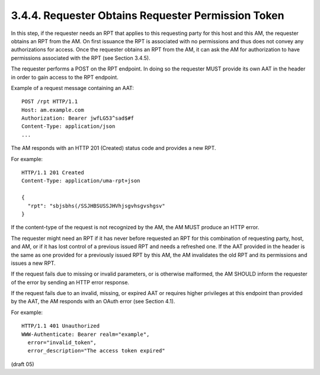 3.4.4.  Requester Obtains Requester Permission Token
^^^^^^^^^^^^^^^^^^^^^^^^^^^^^^^^^^^^^^^^^^^^^^^^^^^^^^^^^^^^^^^^^^^^^^^^^^^^^^^^^^^^^^^^^^

In this step, 
if the requester needs an RPT that applies to this requesting party 
for this host and this AM, 
the requester obtains an RPT from the AM.  
On first issuance the RPT is associated with no permissions and 
thus does not convey any authorizations for access.
Once the requester obtains an RPT from the AM, 
it can ask the AM for authorization to have permissions associated with the RPT 
(see Section 3.4.5).

The requester performs a POST on the RPT endpoint.  In doing so the
requester MUST provide its own AAT in the header in order to gain
access to the RPT endpoint.

Example of a request message containing an AAT:

::

   POST /rpt HTTP/1.1
   Host: am.example.com
   Authorization: Bearer jwfLG53^sad$#f
   Content-Type: application/json
   ...

The AM responds with an HTTP 201 (Created) status code and provides a new RPT.

For example:

::

   HTTP/1.1 201 Created
   Content-Type: application/uma-rpt+json

   {
     "rpt": "sbjsbhs(/SSJHBSUSSJHVhjsgvhsgvshgsv"
   }

If the content-type of the request is not recognized by the AM, the
AM MUST produce an HTTP error.

The requester might need an RPT if it has never before requested an
RPT for this combination of requesting party, host, and AM, or if it
has lost control of a previous issued RPT and needs a refreshed one.
If the AAT provided in the header is the same as one provided for a
previously issued RPT by this AM, the AM invalidates the old RPT and
its permissions and issues a new RPT.

If the request fails due to missing or invalid parameters, or is
otherwise malformed, the AM SHOULD inform the requester of the error
by sending an HTTP error response.

If the request fails due to an invalid, missing, or expired AAT or
requires higher privileges at this endpoint than provided by the AAT,
the AM responds with an OAuth error (see Section 4.1).

For example:

::

   HTTP/1.1 401 Unauthorized
   WWW-Authenticate: Bearer realm="example",
     error="invalid_token",
     error_description="The access token expired"

(draft 05)
